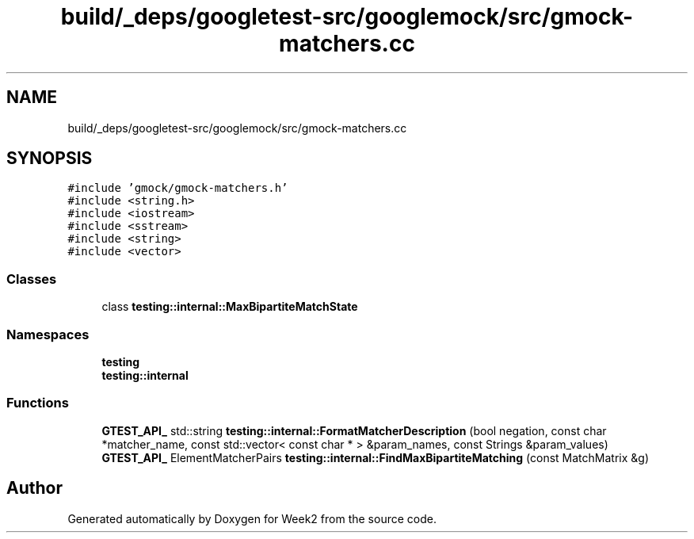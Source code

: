 .TH "build/_deps/googletest-src/googlemock/src/gmock-matchers.cc" 3 "Tue Sep 12 2023" "Week2" \" -*- nroff -*-
.ad l
.nh
.SH NAME
build/_deps/googletest-src/googlemock/src/gmock-matchers.cc
.SH SYNOPSIS
.br
.PP
\fC#include 'gmock/gmock\-matchers\&.h'\fP
.br
\fC#include <string\&.h>\fP
.br
\fC#include <iostream>\fP
.br
\fC#include <sstream>\fP
.br
\fC#include <string>\fP
.br
\fC#include <vector>\fP
.br

.SS "Classes"

.in +1c
.ti -1c
.RI "class \fBtesting::internal::MaxBipartiteMatchState\fP"
.br
.in -1c
.SS "Namespaces"

.in +1c
.ti -1c
.RI " \fBtesting\fP"
.br
.ti -1c
.RI " \fBtesting::internal\fP"
.br
.in -1c
.SS "Functions"

.in +1c
.ti -1c
.RI "\fBGTEST_API_\fP std::string \fBtesting::internal::FormatMatcherDescription\fP (bool negation, const char *matcher_name, const std::vector< const char * > &param_names, const Strings &param_values)"
.br
.ti -1c
.RI "\fBGTEST_API_\fP ElementMatcherPairs \fBtesting::internal::FindMaxBipartiteMatching\fP (const MatchMatrix &g)"
.br
.in -1c
.SH "Author"
.PP 
Generated automatically by Doxygen for Week2 from the source code\&.
